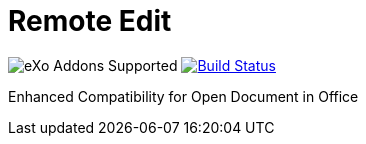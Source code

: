 = Remote Edit
:ci-url: https://ci.exoplatform.org/job/
:project-name: remote-edit
:project-branch: develop
:ci-job-name: addon-{project-name}-{project-branch}-ci

image:https://img.shields.io/badge/eXo%20Addon-supported-blue.svg[title="eXo Addons Supported", alt="eXo Addons Supported"]
image:https://ci.exoplatform.org/buildStatus/icon?job={ci-job-name}["Build Status", link="{ci-url}{ci-job-name}/"]

Enhanced Compatibility for Open Document in Office
